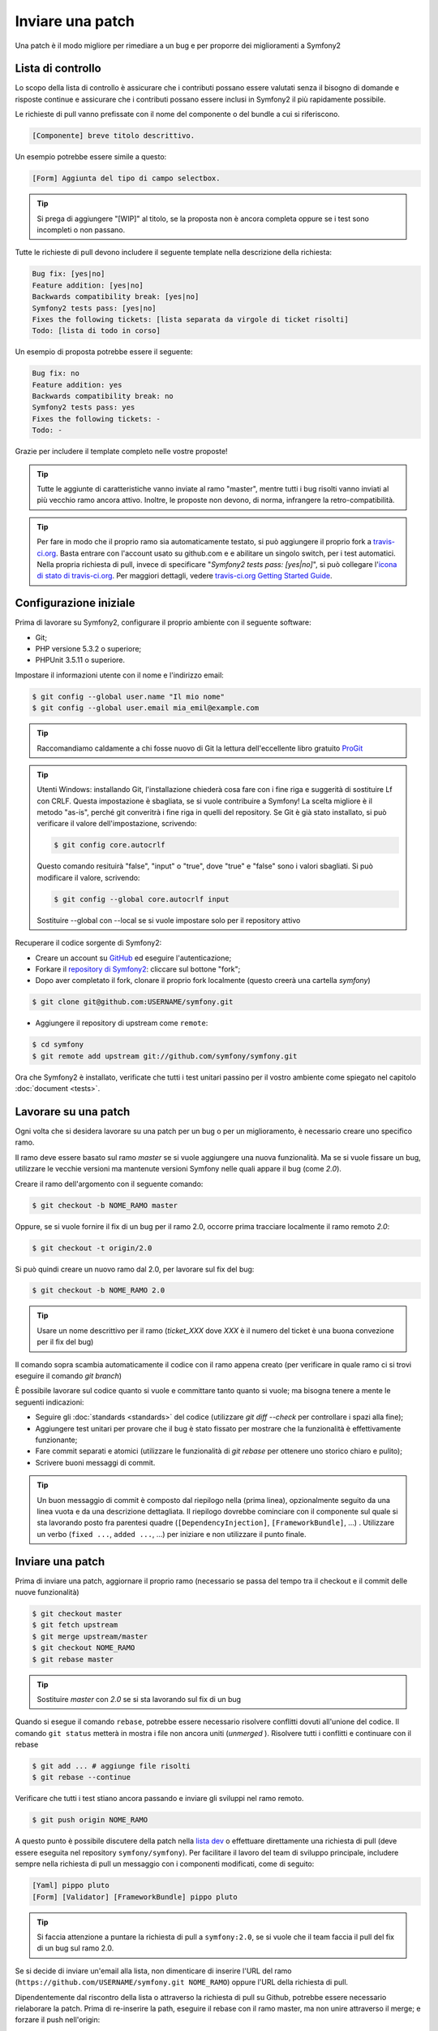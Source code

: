 Inviare una patch
=================

Una patch è il modo migliore per rimediare a un bug e per proporre dei miglioramenti
a Symfony2

Lista di controllo
------------------

Lo scopo della lista di controllo è assicurare che i contributi possano essere valutati
senza il bisogno di domande e risposte continue e assicurare che i contributi possano
essere inclusi in Symfony2 il più rapidamente possibile.

Le richieste di pull vanno prefissate con il nome del componente o del bundle a cui
si riferiscono.

.. code-block:: text

    [Componente] breve titolo descrittivo.

Un esempio potrebbe essere simile a questo:

.. code-block:: text

    [Form] Aggiunta del tipo di campo selectbox.

.. tip::

    Si prega di aggiungere "[WIP]" al titolo, se la proposta non è ancora completa
    oppure se i test sono incompleti o non passano.

Tutte le richieste di pull devono includere il seguente template nella descrizione
della richiesta:

.. code-block:: text

    Bug fix: [yes|no]
    Feature addition: [yes|no]
    Backwards compatibility break: [yes|no]
    Symfony2 tests pass: [yes|no]
    Fixes the following tickets: [lista separata da virgole di ticket risolti]
    Todo: [lista di todo in corso]

Un esempio di proposta potrebbe essere il seguente:

.. code-block:: text

    Bug fix: no
    Feature addition: yes
    Backwards compatibility break: no
    Symfony2 tests pass: yes
    Fixes the following tickets: -
    Todo: -

Grazie per includere il template completo nelle vostre proposte!

.. tip::

    Tutte le aggiunte di caratteristiche vanno inviate al ramo "master", mentre
    tutti i bug risolti vanno inviati al più vecchio ramo ancora attivo. Inoltre,
    le proposte non devono, di norma, infrangere la retro-compatibilità.

.. tip::

    Per fare in modo che il proprio ramo sia automaticamente testato, si può aggiungere
    il proprio fork a `travis-ci.org`_. Basta entrare con l'account usato su github.com e
    e abilitare un singolo switch, per i test automatici. Nella propria richiesta di pull,
    invece di specificare "*Symfony2 tests pass: [yes|no]*", si può collegare
    l'`icona di stato di travis-ci.org`_. Per maggiori dettagli, vedere
    `travis-ci.org Getting Started Guide`_.

Configurazione iniziale
-----------------------

Prima di lavorare su Symfony2, configurare il proprio ambiente con 
il seguente software:

* Git;

* PHP versione 5.3.2 o superiore;

* PHPUnit 3.5.11 o superiore.

Impostare il informazioni utente con il nome e l'indirizzo email:

.. code-block:: bash

    $ git config --global user.name "Il mio nome"
    $ git config --global user.email mia_emil@example.com

.. tip::

    Raccomandiamo caldamente a chi fosse nuovo di Git la lettura dell'eccellente
    libro gratuito `ProGit`_

.. tip::

    Utenti Windows: installando Git, l'installazione chiederà cosa fare con i fine
    riga e suggerità di sostituire Lf con CRLF. Questa impostazione è sbagliata,
    se si vuole contribuire a Symfony! La scelta migliore è il metodo "as-is",
    perché git converitrà i fine riga in quelli del repository.
    Se Git è già stato installato, si può verificare il valore dell'impostazione,
    scrivendo:

    .. code-block:: bash

        $ git config core.autocrlf

    Questo comando resituirà "false", "input" o "true", dove "true" e "false" sono
    i valori sbagliati. Si può modificare il valore, scrivendo:

    .. code-block:: bash

        $ git config --global core.autocrlf input

    Sostituire --global con --local se si vuole impostare solo per il repository
    attivo

Recuperare il codice sorgente di Symfony2:

* Creare un account su `GitHub`_ ed eseguire l'autenticazione;

* Forkare il `repository di Symfony2`_: cliccare sul bottone "fork";

* Dopo aver completato il fork, clonare il proprio fork localmente
  (questo creerà una cartella `symfony`)

.. code-block:: bash

      $ git clone git@github.com:USERNAME/symfony.git

* Aggiungere il repository di upstream come ``remote``:

.. code-block:: bash

      $ cd symfony
      $ git remote add upstream git://github.com/symfony/symfony.git

Ora che Symfony2 è installato, verificate che tutti i test unitari passino
per il vostro ambiente come spiegato nel capitolo :doc:`document <tests>`.

Lavorare su una patch
---------------------

Ogni volta che si desidera lavorare su una patch per un bug o per un
miglioramento, è necessario creare uno specifico ramo.

Il ramo deve essere basato sul ramo `master` se si vuole aggiungere una nuova
funzionalità. Ma se si vuole fissare un bug, utilizzare le vecchie versioni ma
mantenute versioni Symfony nelle quali appare il bug (come `2.0`).

Creare il ramo dell'argomento con il seguente comando:

.. code-block:: bash

    $ git checkout -b NOME_RAMO master

Oppure, se si vuole fornire il fix di un bug per il ramo 2.0, occorre prima tracciare
localmente il ramo remoto `2.0`:

.. code-block:: bash

    $ git checkout -t origin/2.0

Si può quindi creare un nuovo ramo dal 2.0, per lavorare sul fix del bug:

.. code-block:: bash

    $ git checkout -b NOME_RAMO 2.0

.. tip::

    Usare un nome descrittivo per il ramo (`ticket_XXX` dove `XXX` è il 
    numero del ticket è una buona convezione per il fix del bug)

Il comando sopra scambia automaticamente il codice con il ramo appena creato
(per verificare in quale ramo ci si trovi eseguire il comando `git branch`)

È possibile lavorare sul codice quanto si vuole e committare tanto quanto si vuole; ma bisogna tenere a mente le seguenti indicazioni:

* Seguire gli :doc:`standards <standards>` del codice (utilizzare `git diff --check` per
  controllare i spazi alla fine);

* Aggiungere test unitari per provare che il bug è stato fissato per mostrare che
  la funzionalità è effettivamente funzionante;

* Fare commit separati e atomici (utilizzare le funzionalità di `git rebase` 
  per ottenere uno storico chiaro e pulito);

* Scrivere buoni messaggi di commit.

.. tip::

    Un buon messaggio di commit è composto dal riepilogo nella (prima linea),
    opzionalmente seguito da una linea vuota e da una descrizione dettagliata.
    Il riepilogo dovrebbe cominciare con il componente sul quale si sta lavorando
    posto fra parentesi quadre (``[DependencyInjection]``, ``[FrameworkBundle]``, ...) .
    Utilizzare un verbo (``fixed ...``, ``added ...``, ...) per iniziare e non
    utilizzare il punto finale.

Inviare una patch
------------------

Prima di inviare una patch, aggiornare il proprio ramo (necessario se passa del 
tempo tra il checkout e il commit delle nuove funzionalità)

.. code-block:: bash

    $ git checkout master
    $ git fetch upstream
    $ git merge upstream/master
    $ git checkout NOME_RAMO
    $ git rebase master

.. tip::

    Sostituire `master` con `2.0` se si sta lavorando sul fix di un bug

Quando si esegue il comando ``rebase``, potrebbe essere necessario risolvere
conflitti dovuti all'unione del codice. Il comando ``git status`` metterà in mostra
i file non ancora uniti (*unmerged* ). Risolvere tutti i conflitti e continuare con 
il rebase

.. code-block:: bash

    $ git add ... # aggiunge file risolti
    $ git rebase --continue

Verificare che tutti i test stiano ancora passando e inviare gli sviluppi nel ramo remoto.

.. code-block:: bash

    $ git push origin NOME_RAMO

A questo punto è possibile discutere della patch nella `lista dev`_ o effettuare
direttamente una richiesta di pull (deve essere eseguita nel repository ``symfony/symfony``).
Per facilitare il lavoro del team di sviluppo principale, includere sempre nella richiesta di pull
un messaggio con i componenti modificati, come di seguito:

.. code-block:: text

    [Yaml] pippo pluto
    [Form] [Validator] [FrameworkBundle] pippo pluto

.. tip::

    Si faccia attenzione a puntare la richiesta di pull a ``symfony:2.0``, se si vuole
    che il team faccia il pull del fix di un bug sul ramo 2.0.

Se si decide di inviare un'email alla lista, non dimenticare di 
inserire l'URL del ramo (``https://github.com/USERNAME/symfony.git
NOME_RAMO``) oppure l'URL della richiesta di pull.

Dipendentemente dal riscontro della lista o attraverso la richiesta di pull su 
Github, potrebbe essere necessario rielaborare la patch. Prima di re-inserire la path,
eseguire il rebase con il ramo master, ma non unire attraverso il merge; e forzare il push
nell'origin:

.. code-block:: bash

    $ git rebase -f upstream/master
    $ git push -f origin NOME_RAMO

.. note::

    Tutte le patch che si rilasciano devono essere sotto licenza MIT a meno che
    non sia esplicitato diversamente nel codice.

Tutti i bug risolti uniti nei rami di manutenzione sono anche uniti nei più
recenti rami. Per esempio se si invia una patch per il ramo `2.0`, la patch sarà
applicata dal team di sviluppo principale nel ramo master.

.. code-block:: bash

    $ git rebase -i head~3
    $ git push -f origin NOME_RAMO

Il numero 3 deve essere uguale al numero di commit nel proprio ramo. Dopo aver scritto
questo comando, si aprirà un programma di modifica, con una lista di commit:

.. code-block:: text

    pick 1a31be6 primo commit
    pick 7fc64b4 secondo commit
    pick 7d33018 terzo commit

Per unificare tutti i commit nel primo, rimuovere la parola "pick" prima del secondo
e dell'ultimo commit e sostituirla con la parola "squash", o anche solo "s".
Quando si salva, git inizierà il rebase e, in caso di successo, chiederà di modificare
il messaggio di commit, che come predefinito è una lista di messaggi di commit di tutti
i commit. Dopo aver finito, eseguire il push.

.. note::

    Tutte le patch da inviare devono essere rilasciate sotto licenza MIT,
    a meno che non sia specificato diversamente nel codice.

Tutti i merge di fix di bug nei rami di manutenzione subiscono merge anche nei rami
più recente, regolarmente. Per esempio, se si propone una patch per il ramo `2.0`,
la patch sarà applicata dal team anche al ramo
`master`.

.. _ProGit:              http://progit.org/
.. _GitHub:              https://github.com/signup/free
.. _repository di Symfony2: https://github.com/symfony/symfony
.. _lista dev:           http://groups.google.com/group/symfony-devs
.. _travis-ci.org:       http://travis-ci.org
.. _`icona di stato di travis-ci.org`: http://about.travis-ci.org/docs/user/status-images/
.. _`travis-ci.org Getting Started Guide`: http://about.travis-ci.org/docs/user/getting-started/
